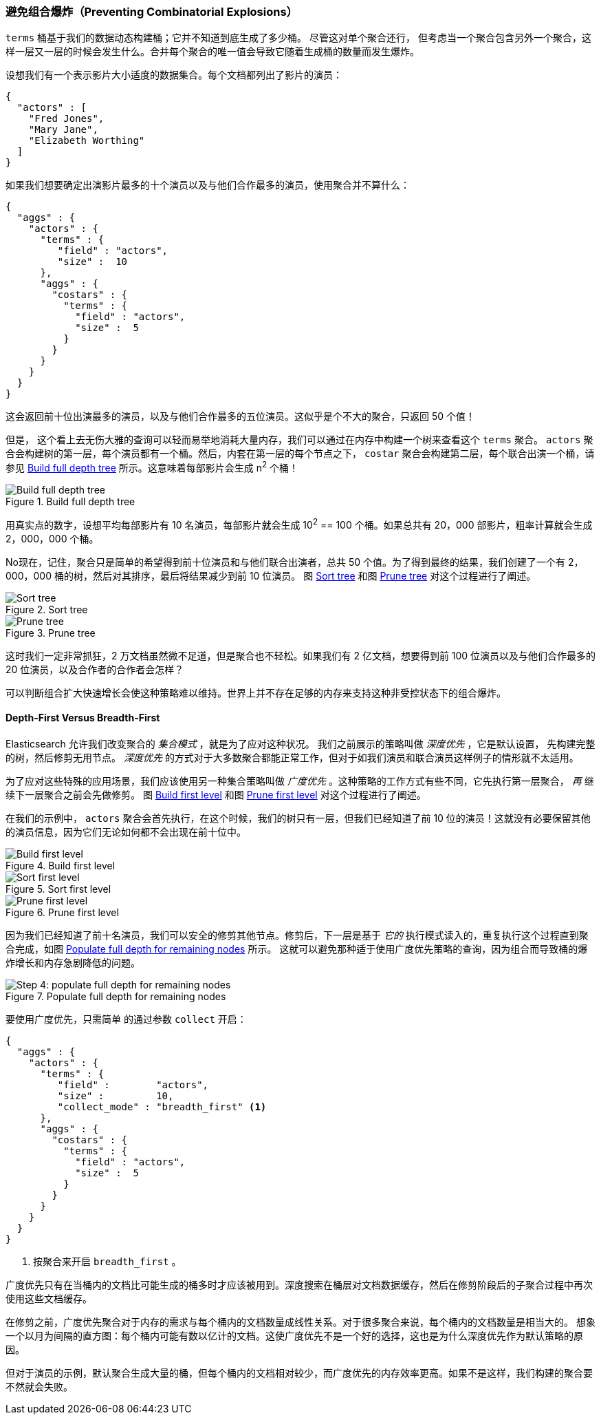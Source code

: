 
=== 避免组合爆炸（Preventing Combinatorial Explosions）

`terms` 桶基于我们的数据动态构建桶；它并不知道到底生成了多少桶。((("combinatorial explosions, preventing")))((("aggregations", "preventing combinatorial explosions"))) 尽管这对单个聚合还行，
但考虑当一个聚合包含另外一个聚合，这样一层又一层的时候会发生什么。合并每个聚合的唯一值会导致它随着生成桶的数量而发生爆炸。

设想我们有一个表示影片大小适度的数据集合。每个文档都列出了影片的演员：

[source,js]
----
{
  "actors" : [
    "Fred Jones",
    "Mary Jane",
    "Elizabeth Worthing"
  ]
}
----

如果我们想要确定出演影片最多的十个演员以及与他们合作最多的演员，使用聚合并不算什么：

[source,js]
----
{
  "aggs" : {
    "actors" : {
      "terms" : {
         "field" : "actors",
         "size" :  10
      },
      "aggs" : {
        "costars" : {
          "terms" : {
            "field" : "actors",
            "size" :  5
          }
        }
      }
    }
  }
}
----

这会返回前十位出演最多的演员，以及与他们合作最多的五位演员。这似乎是个不大的聚合，只返回 50 个值！

但是，((("aggregations", "fielddata", "datastructure overview"))) 这个看上去无伤大雅的查询可以轻而易举地消耗大量内存，我们可以通过在内存中构建一个树来查看这个 `terms` 聚合。
 `actors` 聚合会构建树的第一层，每个演员都有一个桶。然后，内套在第一层的每个节点之下， `costar` 聚合会构建第二层，每个联合出演一个桶，请参见 <<depth-first-1>> 所示。这意味着每部影片会生成 n^2^ 个桶！

[[depth-first-1]]
.Build full depth tree
image::images/300_120_depth_first_1.svg["Build full depth tree"]

用真实点的数字，设想平均每部影片有 10 名演员，每部影片就会生成 10^2^ == 100 个桶。如果总共有 20，000 部影片，粗率计算就会生成 2，000，000 个桶。

No现在，记住，聚合只是简单的希望得到前十位演员和与他们联合出演者，总共 50 个值。为了得到最终的结果，我们创建了一个有 2，000，000 桶的树，然后对其排序，最后将结果减少到前 10 位演员。
图 <<depth-first-2>> 和图 <<depth-first-3>> 对这个过程进行了阐述。

[[depth-first-2]]
.Sort tree
image::images/300_120_depth_first_2.svg["Sort tree"]

[[depth-first-3]]
.Prune tree
image::images/300_120_depth_first_3.svg["Prune tree"]

这时我们一定非常抓狂，2 万文档虽然微不足道，但是聚合也不轻松。如果我们有 2 亿文档，想要得到前 100 位演员以及与他们合作最多的 20 位演员，以及合作者的合作者会怎样？

可以判断组合扩大快速增长会使这种策略难以维持。世界上并不存在足够的内存来支持这种非受控状态下的组合爆炸。

==== Depth-First Versus Breadth-First

Elasticsearch 允许我们改变聚合的 _集合模式_ ，就是为了应对这种状况。((("collection mode"))) ((("aggregations", "preventing combinatorial explosions", "depth-first versus breadth-first")))
我们之前展示的策略叫做 _深度优先_ ，它是默认设置，((("depth-first collection strategy"))) 先构建完整的树，然后修剪无用节点。 _深度优先_ 的方式对于大多数聚合都能正常工作，但对于如我们演员和联合演员这样例子的情形就不太适用。

为了应对这些特殊的应用场景，我们应该使用另一种集合策略叫做 _广度优先_ 。((("beadth-first collection strategy")))这种策略的工作方式有些不同，它先执行第一层聚合， _再_ 继续下一层聚合之前会先做修剪。
图 <<breadth-first-1>> 和图 <<breadth-first-3>> 对这个过程进行了阐述。

在我们的示例中， `actors` 聚合会首先执行，在这个时候，我们的树只有一层，但我们已经知道了前 10 位的演员！这就没有必要保留其他的演员信息，因为它们无论如何都不会出现在前十位中。

[[breadth-first-1]]
.Build first level
image::images/300_120_breadth_first_1.svg["Build first level"]

[[breadth-first-2]]
.Sort first level
image::images/300_120_breadth_first_2.svg["Sort first level"]

[[breadth-first-3]]
.Prune first level
image::images/300_120_breadth_first_3.svg["Prune first level"]

因为我们已经知道了前十名演员，我们可以安全的修剪其他节点。修剪后，下一层是基于 _它的_ 执行模式读入的，重复执行这个过程直到聚合完成，如图 <<breadth-first-4>> 所示。
这就可以避免那种适于使用广度优先策略的查询，因为组合而导致桶的爆炸增长和内存急剧降低的问题。

[[breadth-first-4]]
.Populate full depth for remaining nodes
image::images/300_120_breadth_first_4.svg["Step 4: populate full depth for remaining nodes"]

要使用广度优先，只需简单 ((("collect parameter, enabling breadth-first"))) 的通过参数 `collect` 开启：

[source,js]
----
{
  "aggs" : {
    "actors" : {
      "terms" : {
         "field" :        "actors",
         "size" :         10,
         "collect_mode" : "breadth_first" <1>
      },
      "aggs" : {
        "costars" : {
          "terms" : {
            "field" : "actors",
            "size" :  5
          }
        }
      }
    }
  }
}
----
<1> 按聚合来开启 `breadth_first` 。

广度优先只有在当桶内的文档比可能生成的桶多时才应该被用到。深度搜索在桶层对文档数据缓存，然后在修剪阶段后的子聚合过程中再次使用这些文档缓存。

在修剪之前，广度优先聚合对于内存的需求与每个桶内的文档数量成线性关系。对于很多聚合来说，每个桶内的文档数量是相当大的。
想象一个以月为间隔的直方图：每个桶内可能有数以亿计的文档。这使广度优先不是一个好的选择，这也是为什么深度优先作为默认策略的原因。

但对于演员的示例，默认聚合生成大量的桶，但每个桶内的文档相对较少，而广度优先的内存效率更高。如果不是这样，我们构建的聚合要不然就会失败。
